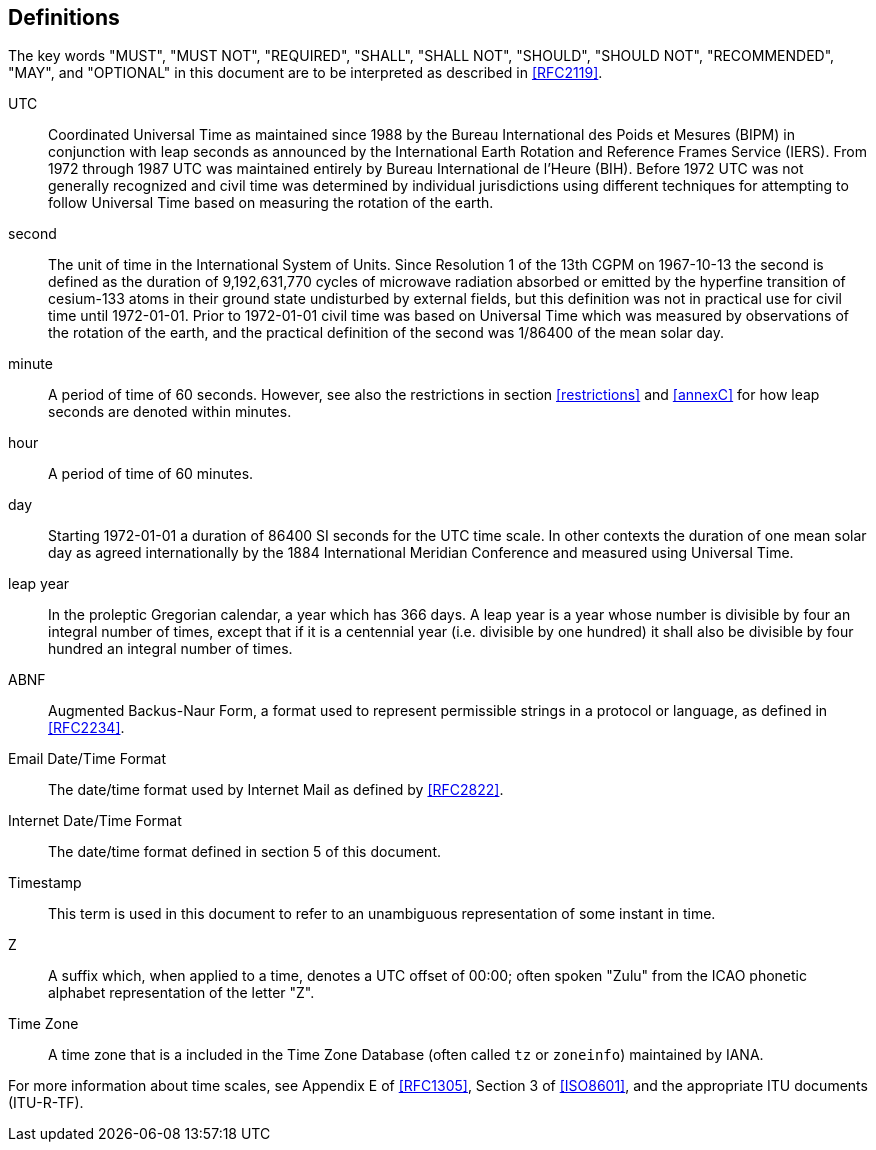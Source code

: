 [[defintions]]
== Definitions

The key words "MUST", "MUST NOT", "REQUIRED", "SHALL", "SHALL NOT",
"SHOULD", "SHOULD NOT", "RECOMMENDED", "MAY", and "OPTIONAL" in this
document are to be interpreted as described in <<RFC2119>>.

UTC:: Coordinated Universal Time as maintained since 1988 by the Bureau
International des Poids et Mesures (BIPM) in conjunction with
leap seconds as announced by the International Earth Rotation
and Reference Frames Service (IERS). From 1972 through 1987
UTC was maintained entirely by Bureau International de l'Heure (BIH).
Before 1972 UTC was not generally recognized and 
civil time was determined by individual jurisdictions
using different techniques for attempting to follow
Universal Time based on measuring the rotation of the earth.

second:: The unit of time in the
International System of Units.  Since Resolution 1 of the 13th
CGPM on 1967-10-13 the second is defined as the
duration of 9,192,631,770 cycles of microwave radiation
absorbed or emitted by the hyperfine transition of
cesium-133 atoms in their ground state undisturbed by
external fields, but this definition was not in practical
use for civil time until 1972-01-01. Prior to 1972-01-01
civil time was based on Universal Time which was measured by observations of the rotation
of the earth, and the practical definition of the second 
was 1/86400 of the mean solar day.

minute:: A period of time of 60 seconds. However, see also the
restrictions in section <<restrictions>> and <<annexC>> for how
leap seconds are denoted within minutes.

hour:: A period of time of 60 minutes.

day:: Starting 1972-01-01 a duration of 86400 SI seconds for the UTC time scale.
In other contexts the duration of one mean solar day as agreed internationally by
the 1884 International Meridian Conference and measured using Universal Time.

leap year:: In the proleptic Gregorian calendar, a year which has
366 days. A leap year is a year whose number is divisible by
four an integral number of times, except that if it is
a centennial year (i.e. divisible by one hundred) it
shall also be divisible by four hundred an integral
number of times.

ABNF:: Augmented Backus-Naur Form, a format used to represent
permissible strings in a protocol or language, as
defined in <<RFC2234>>.

Email Date/Time Format::
The date/time format used by Internet Mail as defined
by <<RFC2822>>.

Internet Date/Time Format::
The date/time format defined in section 5 of this document.

Timestamp:: This term is used in this document to refer to an
unambiguous representation of some instant in time.

Z:: A suffix which, when applied to a time, denotes a UTC
offset of 00:00; often spoken "Zulu" from the ICAO
phonetic alphabet representation of the letter "Z".

Time Zone:: A time zone that is a included in the Time Zone Database
(often called `tz` or `zoneinfo`) maintained by IANA.

For more information about time scales, see Appendix E of <<RFC1305>>,
Section 3 of <<ISO8601>>, and the appropriate ITU documents (ITU-R-TF).

